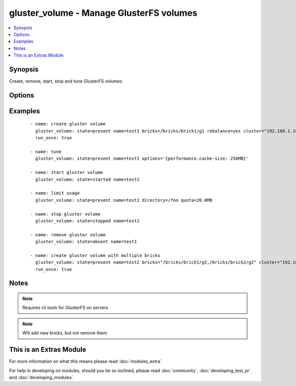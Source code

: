 .. _gluster_volume:


gluster_volume - Manage GlusterFS volumes
+++++++++++++++++++++++++++++++++++++++++

.. versionadded:: 1.9


.. contents::
   :local:
   :depth: 1


Synopsis
--------

Create, remove, start, stop and tune GlusterFS volumes




Options
-------

.. raw:: html

    <table border=1 cellpadding=4>
    <tr>
    <th class="head">parameter</th>
    <th class="head">required</th>
    <th class="head">default</th>
    <th class="head">choices</th>
    <th class="head">comments</th>
    </tr>
            <tr>
    <td>bricks<br/><div style="font-size: small;"></div></td>
    <td>no</td>
    <td></td>
        <td><ul></ul></td>
        <td><div>Brick paths on servers. Multiple brick paths can be separated by commas</div></br>
        <div style="font-size: small;">aliases: brick<div></td></tr>
            <tr>
    <td>cluster<br/><div style="font-size: small;"></div></td>
    <td>no</td>
    <td></td>
        <td><ul></ul></td>
        <td><div>List of hosts to use for probing and brick setup</div></td></tr>
            <tr>
    <td>directory<br/><div style="font-size: small;"></div></td>
    <td>no</td>
    <td></td>
        <td><ul></ul></td>
        <td><div>Directory for limit-usage</div></td></tr>
            <tr>
    <td>force<br/><div style="font-size: small;"></div></td>
    <td>no</td>
    <td></td>
        <td><ul></ul></td>
        <td><div>If brick is being created in the root partition, module will fail. Set force to true to override this behaviour</div></td></tr>
            <tr>
    <td>host<br/><div style="font-size: small;"></div></td>
    <td>no</td>
    <td></td>
        <td><ul></ul></td>
        <td><div>Override local hostname (for peer probing purposes)</div></td></tr>
            <tr>
    <td>name<br/><div style="font-size: small;"></div></td>
    <td>yes</td>
    <td></td>
        <td><ul></ul></td>
        <td><div>The volume name</div></td></tr>
            <tr>
    <td>options<br/><div style="font-size: small;"></div></td>
    <td>no</td>
    <td></td>
        <td><ul></ul></td>
        <td><div>A dictionary/hash with options/settings for the volume</div></td></tr>
            <tr>
    <td>quota<br/><div style="font-size: small;"></div></td>
    <td>no</td>
    <td></td>
        <td><ul></ul></td>
        <td><div>Quota value for limit-usage (be sure to use 10.0MB instead of 10MB, see quota list)</div></td></tr>
            <tr>
    <td>rebalance<br/><div style="font-size: small;"></div></td>
    <td>no</td>
    <td>no</td>
        <td><ul><li>yes</li><li>no</li></ul></td>
        <td><div>Controls whether the cluster is rebalanced after changes</div></td></tr>
            <tr>
    <td>replicas<br/><div style="font-size: small;"></div></td>
    <td>no</td>
    <td></td>
        <td><ul></ul></td>
        <td><div>Replica count for volume</div></td></tr>
            <tr>
    <td>start_on_create<br/><div style="font-size: small;"></div></td>
    <td>no</td>
    <td></td>
        <td><ul><li>yes</li><li>no</li></ul></td>
        <td><div>Controls whether the volume is started after creation or not, defaults to yes</div></td></tr>
            <tr>
    <td>state<br/><div style="font-size: small;"></div></td>
    <td>yes</td>
    <td></td>
        <td><ul><li>present</li><li>absent</li><li>started</li><li>stopped</li></ul></td>
        <td><div>Use present/absent ensure if a volume exists or not, use started/stopped to control it's availability.</div></td></tr>
            <tr>
    <td>stripes<br/><div style="font-size: small;"></div></td>
    <td>no</td>
    <td></td>
        <td><ul></ul></td>
        <td><div>Stripe count for volume</div></td></tr>
            <tr>
    <td>transport<br/><div style="font-size: small;"></div></td>
    <td>no</td>
    <td>tcp</td>
        <td><ul><li>tcp</li><li>rdma</li><li>tcp,rdma</li></ul></td>
        <td><div>Transport type for volume</div></td></tr>
        </table>
    </br>



Examples
--------

 ::

    - name: create gluster volume
      gluster_volume: state=present name=test1 bricks=/bricks/brick1/g1 rebalance=yes cluster="192.168.1.10,192.168.1.11"
      run_once: true
    
    - name: tune
      gluster_volume: state=present name=test1 options='{performance.cache-size: 256MB}'
    
    - name: start gluster volume
      gluster_volume: state=started name=test1
    
    - name: limit usage
      gluster_volume: state=present name=test1 directory=/foo quota=20.0MB
    
    - name: stop gluster volume
      gluster_volume: state=stopped name=test1
    
    - name: remove gluster volume
      gluster_volume: state=absent name=test1
    
    - name: create gluster volume with multiple bricks
      gluster_volume: state=present name=test2 bricks="/bricks/brick1/g2,/bricks/brick2/g2" cluster="192.168.1.10,192.168.1.11"
      run_once: true


Notes
-----

.. note:: Requires cli tools for GlusterFS on servers
.. note:: Will add new bricks, but not remove them


    
This is an Extras Module
------------------------

For more information on what this means please read :doc:`modules_extra`

    
For help in developing on modules, should you be so inclined, please read :doc:`community`, :doc:`developing_test_pr` and :doc:`developing_modules`.

